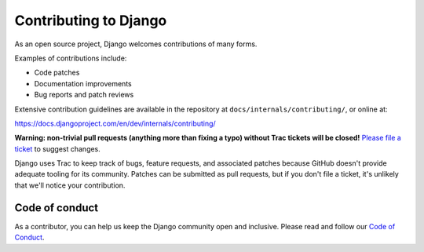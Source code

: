======================
Contributing to Django
======================

As an open source project, Django welcomes contributions of many forms.

Examples of contributions include:

* Code patches
* Documentation improvements
* Bug reports and patch reviews

Extensive contribution guidelines are available in the repository at
``docs/internals/contributing/``, or online at:

https://docs.djangoproject.com/en/dev/internals/contributing/

**Warning: non-trivial pull requests (anything more than fixing a typo) without
Trac tickets will be closed!** `Please file a ticket`__ to suggest changes.

__ https://code.djangoproject.com/newticket

Django uses Trac to keep track of bugs, feature requests, and associated
patches because GitHub doesn't provide adequate tooling for its community.
Patches can be submitted as pull requests, but if you don't file a ticket,
it's unlikely that we'll notice your contribution.

Code of conduct
===============

As a contributor, you can help us keep the Django community open and inclusive.
Please read and follow our `Code of Conduct <https://www.djangoproject.com/conduct/>`_.
